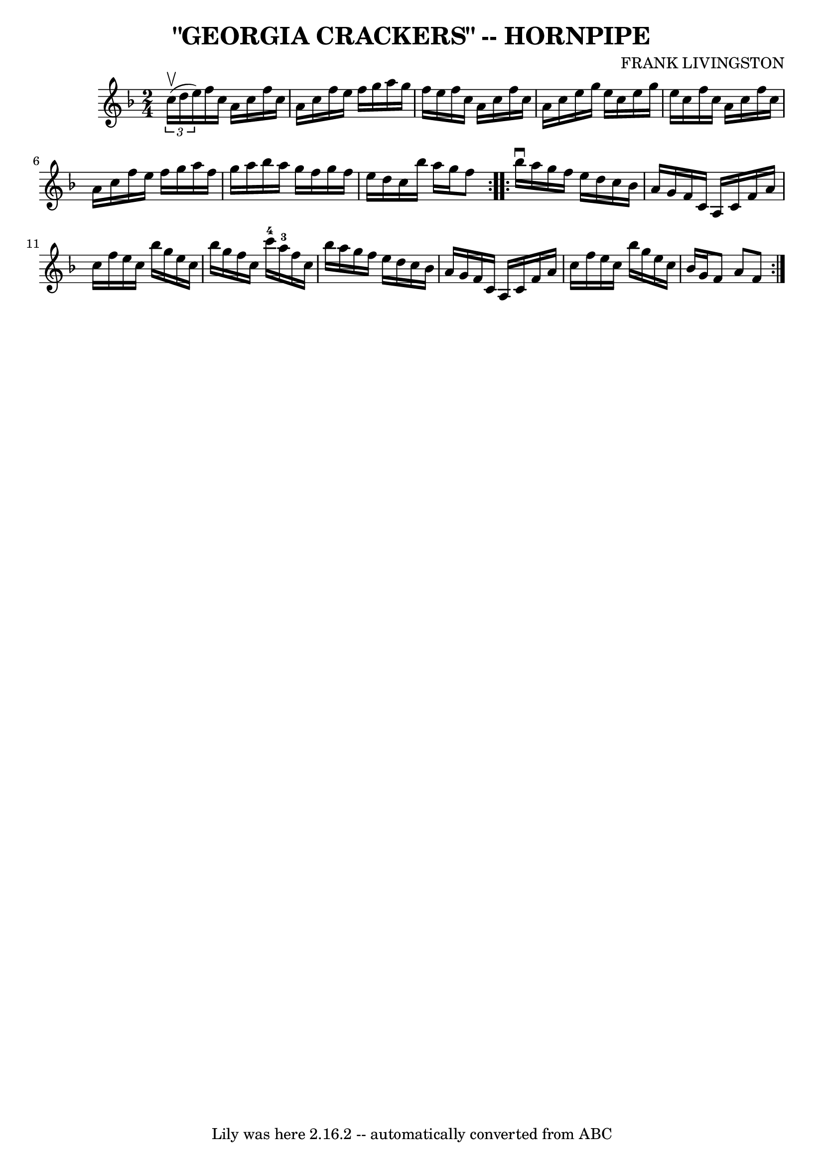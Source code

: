 \version "2.7.40"
\header {
	book = "Ryan's Mammoth Collection of Fiddle Tunes"
	composer = "FRANK LIVINGSTON"
	crossRefNumber = "1"
	footnotes = ""
	tagline = "Lily was here 2.16.2 -- automatically converted from ABC"
	title = "\"GEORGIA CRACKERS\" -- HORNPIPE"
}
voicedefault =  {
\set Score.defaultBarType = "empty"

\repeat volta 2 {
\time 2/4 \key f \major   \times 2/3 { c''16 (^\upbow d''16 e''16) }  
     |
 f''16 c''16 a'16 c''16 f''16 c''16 a'16    
c''16    |
 f''16 e''16 f''16 g''16 a''16 g''16 f''16 
 e''16    |
 f''16 c''16 a'16 c''16 f''16 c''16    
a'16 c''16    |
 e''16 g''16 e''16 c''16 e''16 g''16  
 e''16 c''16    |
     |
 f''16 c''16 a'16 c''16    
f''16 c''16 a'16 c''16    |
 f''16 e''16 f''16 g''16  
 a''16 f''16 g''16 a''16    |
 bes''16 a''16 g''16    
f''16 g''16 f''16 e''16 d''16    |
 c''16 bes''16    
a''16 g''16 f''8    }     \repeat volta 2 { bes''16^\downbow a''16   
     |
 g''16 f''16 e''16 d''16 c''16 bes'16 a'16    
g'16    |
 f'16 c'16 a16 c'16 f'16 a'16 c''16    
f''16    |
 e''16 c''16 bes''16 g''16 e''16 c''16    
bes''16 g''16    |
 f''16 c''16 c'''16-4 a''16-3   
f''16 c''16 bes''16 a''16    |
     |
 g''16 f''16    
e''16 d''16 c''16 bes'16 a'16 g'16    |
 f'16 c'16    
a16 c'16 f'16 a'16 c''16 f''16    |
 e''16 c''16    
bes''16 g''16 e''16 c''16 bes'16 g'16    |
 f'8 a'8   
 f'8    }   
}

\score{
    <<

	\context Staff="default"
	{
	    \voicedefault 
	}

    >>
	\layout {
	}
	\midi {}
}
